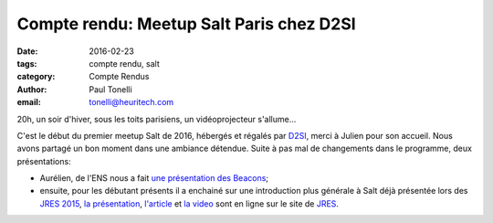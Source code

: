Compte rendu: Meetup Salt Paris chez D2SI
=========================================

:date: 2016-02-23
:tags: compte rendu, salt
:category: Compte Rendus
:author: Paul Tonelli
:email: tonelli@heuritech.com

20h, un soir d'hiver, sous les toits parisiens, un vidéoprojecteur s'allume...

C'est le début du premier meetup Salt de 2016, hébergés et régalés par
`D2SI <http://www.d2-si.fr/>`_, merci à Julien pour son accueil. Nous
avons partagé un bon moment dans une ambiance détendue. Suite à pas
mal de changements dans le programme, deux présentations:

- Aurélien, de l'ENS nous a fait `une présentation des Beacons
  <http://salt-fr.afpy.org/presentations/aminet_20160223_beacons.pdf>`_;

- ensuite, pour les débutant présents il a enchainé sur une
  introduction plus générale à Salt déjà présentée lors des `JRES 2015
  <https://www.jres.org/>`_, `la présentation
  <https://conf-ng.jres.org/2015/document_revision_2678.html?download>`_,
  `l'article
  <https://conf-ng.jres.org/2015/document_revision_1749.html?download>`_
  et `la video
  <https://www.jres.org/fr/videotheque?iditem=182&resolution=480>`_
  sont en ligne sur le site de `JRES
  <https://www.jres.org/programme>`_.



